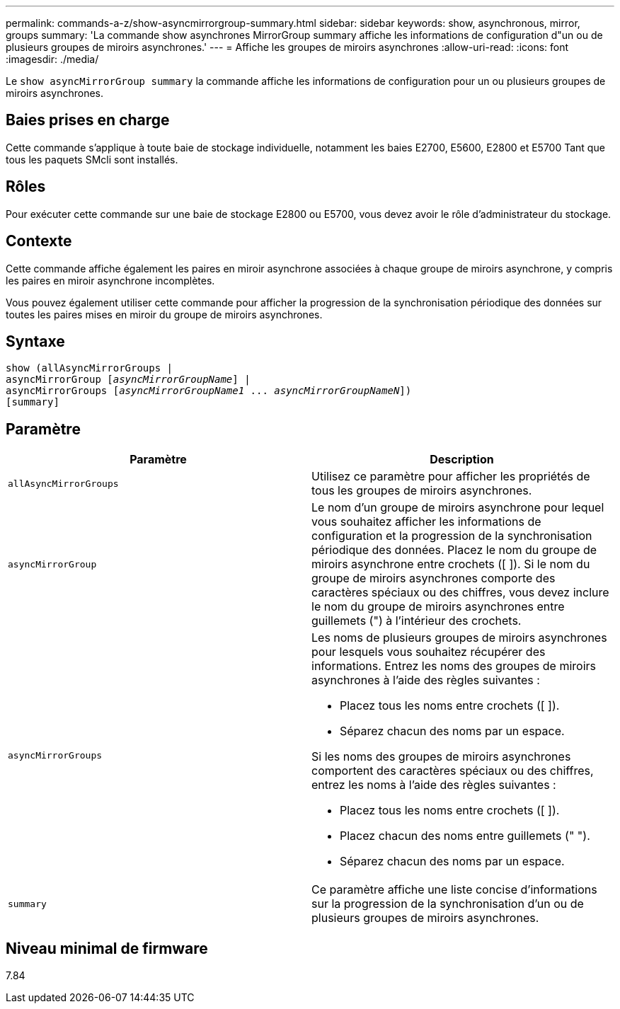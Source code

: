 ---
permalink: commands-a-z/show-asyncmirrorgroup-summary.html 
sidebar: sidebar 
keywords: show, asynchronous, mirror, groups 
summary: 'La commande show asynchrones MirrorGroup summary affiche les informations de configuration d"un ou de plusieurs groupes de miroirs asynchrones.' 
---
= Affiche les groupes de miroirs asynchrones
:allow-uri-read: 
:icons: font
:imagesdir: ./media/


[role="lead"]
Le `show asyncMirrorGroup summary` la commande affiche les informations de configuration pour un ou plusieurs groupes de miroirs asynchrones.



== Baies prises en charge

Cette commande s'applique à toute baie de stockage individuelle, notamment les baies E2700, E5600, E2800 et E5700 Tant que tous les paquets SMcli sont installés.



== Rôles

Pour exécuter cette commande sur une baie de stockage E2800 ou E5700, vous devez avoir le rôle d'administrateur du stockage.



== Contexte

Cette commande affiche également les paires en miroir asynchrone associées à chaque groupe de miroirs asynchrone, y compris les paires en miroir asynchrone incomplètes.

Vous pouvez également utiliser cette commande pour afficher la progression de la synchronisation périodique des données sur toutes les paires mises en miroir du groupe de miroirs asynchrones.



== Syntaxe

[listing, subs="+macros"]
----
show (allAsyncMirrorGroups |
asyncMirrorGroup pass:quotes[[_asyncMirrorGroupName_]] |
asyncMirrorGroups pass:quotes[[_asyncMirrorGroupName1_ ... _asyncMirrorGroupNameN_]])
[summary]
----


== Paramètre

[cols="2*"]
|===
| Paramètre | Description 


 a| 
`allAsyncMirrorGroups`
 a| 
Utilisez ce paramètre pour afficher les propriétés de tous les groupes de miroirs asynchrones.



 a| 
`asyncMirrorGroup`
 a| 
Le nom d'un groupe de miroirs asynchrone pour lequel vous souhaitez afficher les informations de configuration et la progression de la synchronisation périodique des données. Placez le nom du groupe de miroirs asynchrone entre crochets ([ ]). Si le nom du groupe de miroirs asynchrones comporte des caractères spéciaux ou des chiffres, vous devez inclure le nom du groupe de miroirs asynchrones entre guillemets (") à l'intérieur des crochets.



 a| 
`asyncMirrorGroups`
 a| 
Les noms de plusieurs groupes de miroirs asynchrones pour lesquels vous souhaitez récupérer des informations. Entrez les noms des groupes de miroirs asynchrones à l'aide des règles suivantes :

* Placez tous les noms entre crochets ([ ]).
* Séparez chacun des noms par un espace.


Si les noms des groupes de miroirs asynchrones comportent des caractères spéciaux ou des chiffres, entrez les noms à l'aide des règles suivantes :

* Placez tous les noms entre crochets ([ ]).
* Placez chacun des noms entre guillemets (" ").
* Séparez chacun des noms par un espace.




 a| 
`summary`
 a| 
Ce paramètre affiche une liste concise d'informations sur la progression de la synchronisation d'un ou de plusieurs groupes de miroirs asynchrones.

|===


== Niveau minimal de firmware

7.84
